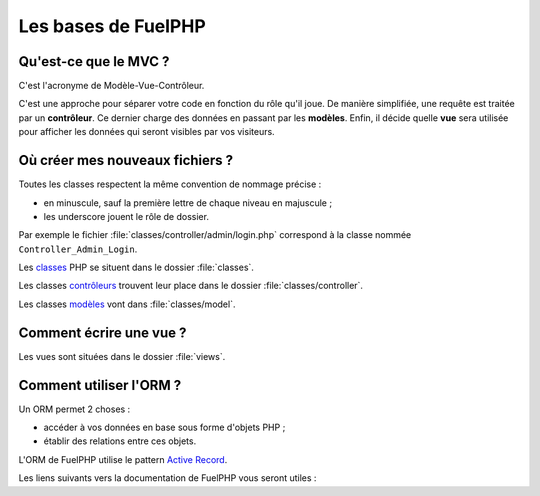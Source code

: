 Les bases de FuelPHP
====================

Qu'est-ce que le MVC ?
----------------------

C'est l'acronyme de Modèle-Vue-Contrôleur.

C'est une approche pour séparer votre code en fonction du rôle qu'il joue. De manière simplifiée, une requête est traitée
par un **contrôleur**. Ce dernier charge des données en passant par les **modèles**. Enfin, il décide quelle **vue** sera
utilisée pour afficher les données qui seront visibles par vos visiteurs.

.. seealso:: `MVC dans la documentation FuelPHP <http://fuelphp.com/docs/general/mvc.html>`__

.. seealso:: `MVC dans Wikipedia <http://fr.wikipedia.org/wiki/Modèle-Vue-Contrôleur>`__


Où créer mes nouveaux fichiers ?
--------------------------------

Toutes les classes respectent la même convention de nommage précise :

* en minuscule, sauf la première lettre de chaque niveau en majuscule ;
* les underscore jouent le rôle de dossier.

Par exemple le fichier :file:`classes/controller/admin/login.php` correspond à la classe nommée ``Controller_Admin_Login``.

Les `classes <http://fuelphp.com/docs/general/classes.html>`__ PHP se situent dans le dossier :file:`classes`.

Les classes `contrôleurs <http://fuelphp.com/docs/general/controllers/base.html>`__ trouvent leur place dans le dossier :file:`classes/controller`.

Les classes `modèles <http://fuelphp.com/docs/general/models.html>`__ vont dans :file:`classes/model`.


Comment écrire une vue ?
------------------------

Les vues sont situées dans le dossier :file:`views`.


.. seealso:: `Documentation de FuelPHP sur les vues <http://fuelphp.com/docs/general/views.html>`__



Comment utiliser l'ORM ?
------------------------

Un ORM permet 2 choses :

* accéder à vos données en base sous forme d'objets PHP ;
* établir des relations entre ces objets.

L'ORM de FuelPHP utilise le pattern `Active Record <http://fr.wikipedia.org/wiki/Active_record_(patron_de_conception)>`__.

Les liens suivants vers la documentation de FuelPHP vous seront utiles :

.. seealso:: `Créer des modèles <http://fuelphp.com/docs/packages/orm/creating_models.html>`__

.. seealso:: `Faire des requêtes à partir des modèles <http://fuelphp.com/docs/packages/orm/creating_models.html>`__

.. seealso:: `Définir des relations et s'en servir dans les requêtes <http://fuelphp.com/docs/packages/orm/relations/intro.html>`__



